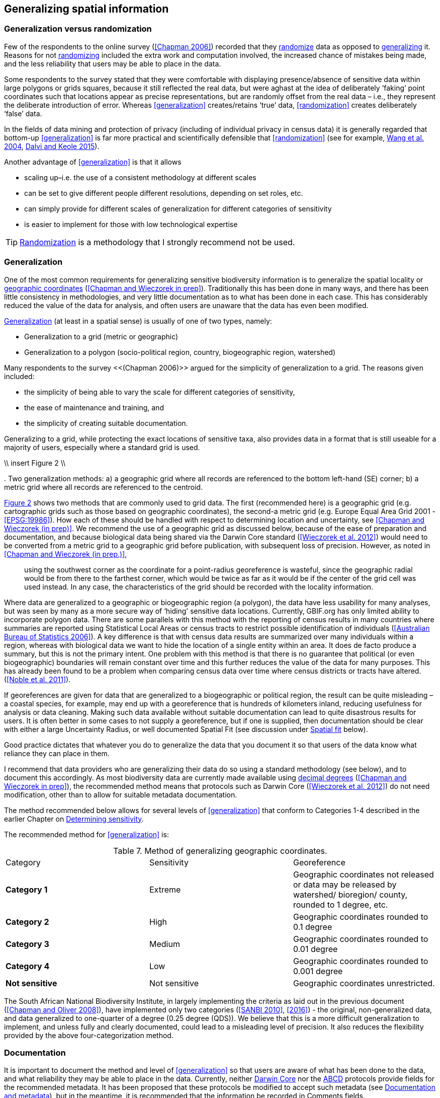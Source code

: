 == Generalizing spatial information

=== Generalization versus randomization

Few of the respondents to the online survey (<<Chapman 2006>>) recorded that they <<randomization,randomize>> data as opposed to <<generalization,generalizing>> it. Reasons for not <<randomization,randomizing>> included the extra work and computation involved, the increased chance of mistakes being made, and the less reliability that users may be able to place in the data. 

Some respondents to the survey stated that they were comfortable with displaying presence/absence of sensitive data within large polygons or grids squares, because it still reflected the real data, but were aghast at the idea of deliberately ‘faking’ point coordinates such that locations appear as precise representations, but are randomly offset from the real data – i.e., they represent the deliberate introduction of error. Whereas <<generalization>> creates/retains ‘true’ data, <<randomization>> creates deliberately ‘false’ data.

In the fields of data mining and protection of privacy (including of individual privacy in census data) it is generally regarded that bottom-up <<generalization>> is far more practical and scientifically defensible that <<randomization>> (see for example, <<wyc,Wang et al. 2004>>, https://www.ijsr.net/archive/v4i1/SUB15769.pdf[Dalvi and Keole 2015^]).

Another advantage of <<generalization>> is that it allows

*	scaling up–i.e. the use of a consistent methodology at different scales
*	can be set to give different people different resolutions, depending on set roles, etc.
*	can simply provide for different scales of generalization for different categories of sensitivity
*	is easier to implement for those with low technological expertise

TIP: <<randomization,Randomization>> is a methodology that I strongly recommend not be used.

=== Generalization

One of the most common requirements for generalizing sensitive biodiversity information is to generalize the spatial locality or <<geographic-coordinates,geographic coordinates>> (<<Chapman and Wieczorek in prep>>). Traditionally this has been done in many ways, and there has been little consistency in methodologies, and very little documentation as to what has been done in each case. This has considerably reduced the value of the data for analysis, and often users are unaware that the data has even been modified. 

<<generalization,Generalization>> (at least in a spatial sense) is usually of one of two types, namely:

*	Generalization to a grid (metric or geographic)
*	Generalization to a polygon (socio-political region, country, biogeographic region, watershed)

Many respondents to the survey <<(Chapman 2006)>> argued for the simplicity of generalization to a grid. The reasons given included:

*	the simplicity of being able to vary the scale for different categories of sensitivity, 
*	the ease of maintenance and training, and 
*	the simplicity of creating suitable documentation.

Generalizing to a grid, while protecting the exact locations of sensitive taxa, also provides data in a format that is still useable for a majority of users, especially where a standard grid is used.

\\ insert Figure 2 \\

[[figure-02,Figure 2]]. Two generalization methods: a) a geographic grid where all records are referenced to the bottom left-hand (SE) corner; b) a metric grid where all records are referenced to the centroid.

<<figure-02,Figure 2>> shows two methods that are commonly used to grid data. The first (recommended here) is a geographic grid (e.g. cartographic grids such as those based on geographic coordinates), the second-a metric grid (e.g. Europe Equal Area Grid 2001 - <<EPSG:19986>>). How each of these should be handled with respect to determining location and uncertainty, see <<Chapman and Wieczorek (in prep)>>. We recommend the use of a geographic grid as discussed below, because of the ease of preparation and documentation, and because biological data being shared via the Darwin Core standard (<<Wieczorek et al. 2012>>) would need to be converted from a metric grid to a geographic grid before publication, with subsequent loss of precision. However, as noted in <<Chapman and Wieczorek (in prep.)>>, 

[quote]
using the southwest corner as the coordinate for a point-radius georeference is wasteful, since the geographic radial would be from there to the farthest corner, which would be twice as far as it would be if the center of the grid cell was used instead. In any case, the characteristics of the grid should be recorded with the locality information.

Where data are generalized to a geographic or biogeographic region (a polygon), the data have less usability for many analyses, but was seen by many as a more secure way of ‘hiding’ sensitive data locations. Currently, GBIF.org has only limited ability to incorporate polygon data. There are some parallels with this method with the reporting of census results in many countries where summaries are reported using Statistical Local Areas or census tracts to restrict possible identification of individuals (<<Australian Bureau of Statistics 2006>>). A key difference is that with census data results are summarized over many individuals within a region, whereas with biological data we want to hide the location of a single entity within an area. It does de facto produce a summary, but this is not the primary intent. One problem with this method is that there is no guarantee that political (or even biogeographic) boundaries will remain constant over time and this further reduces the value of the data for many purposes. This has already been found to be a problem when comparing census data over time where census districts or tracts have altered. (<<Noble et al. 2011>>).

If georeferences are given for data that are generalized to a biogeographic or political region, the result can be quite misleading – a coastal species, for example, may end up with a georeference that is hundreds of kilometers inland, reducing usefulness for analysis or data cleaning. Making such data available without suitable documentation can lead to quite disastrous results for users. It is often better in some cases to not supply a georeference, but if one is supplied, then documentation should be clear with either a large Uncertainty Radius, or well documented Spatial Fit (see discussion under <<Spatial fit,Spatial fit>> below).  

Good practice dictates that whatever you do to generalize the data that you document it so that users of the data know what reliance they can place in them.

I recommend that data providers who are generalizing their data do so using a standard methodology (see below), and to document this accordingly. As most biodiversity data are currently made available using <<decimal-degrees,decimal degrees>> (<<Chapman and Wieczorek in prep>>), the recommended method means that protocols such as Darwin Core (<<Wieczorek et al. 2012>>) do not need modification, other than to allow for suitable metadata documentation.

The method recommended below allows for several levels of <<generalization>> that conform to Categories 1-4 described in the earlier Chapter on <<Determining sensitivity,Determining sensitivity>>.

The recommended method for <<generalization>> is:

[caption="Table 7. "]
.Method of generalizing geographic coordinates.
|===
| Category | Sensitivity | Georeference
| *Category 1* | Extreme | Geographic coordinates not released or data may be released by watershed/ bioregion/ county, rounded to 1 degree, etc. 
| *Category 2* |High | Geographic coordinates rounded to 0.1 degree
| *Category 3* | Medium | Geographic coordinates rounded to 0.01 degree
| *Category 4* | Low | Geographic coordinates rounded to 0.001 degree
| *Not sensitive* | Not sensitive | Geographic coordinates unrestricted.
|===

The South African National Biodiversity Institute, in largely implementing the criteria as laid out in the previous document (<<Chapman and Oliver 2008>>), have implemented only two categories (<<SANBI 2010>>, <<2016>>) - the original, non-generalized data, and data generalized to one-quarter of a degree (0.25 degree (QDS)). We believe that this is a more difficult generalization to implement, and unless fully and clearly documented, could lead to a misleading level of precision. It also reduces the flexibility provided by the above four-categorization method.

=== Documentation

It is important to document the method and level of <<generalization>> so that users are aware of what has been done to the data, and what reliability they may be able to place in the data.  Currently, neither https://www.tdwg.org/standards/dwc/[Darwin Core] nor the https://www.tdwg.org/standards/abcd/[ABCD] protocols provide fields for the recommended metadata.  It has been proposed that these protocols be modified to accept such metadata (see <<Documentation and metadata,Documentation and metadata>>), but in the meantime, it is recommended that the information be recorded in Comments fields.

As far as the <<generalization>> of georeferencing data is concerned it is important to record that the data has been generalized using a ‘decimal geographic grid’, and record both:

*	Precision of the data provided (e.g. 0.1 degree; 0.001 degree, etc.)
*	Precision of the data stored or held (e.g. 0.0001 degree, 0.1 minute, 1 second, 100m square, etc.) 

The recommendations for metadata for inclusion in the https://dwc.tdwg.org/terms/#location[Darwin Core Location Class] (<<TDWG 2018>>) are set out in the next Chapter on <<Documentation and Metadata>>. Once they (or similar) have been adopted, then it is recommended that the appropriate fields be recorded and distributed with the data. 

=== Duplicates and GUIDS

In plants, especially, (but also with other taxa such as insects) many collections are carried out in bulk and ‘duplicates’ (or parts of sets) are sent to many institutions around the world. This is usually in the order of 4-6, but examples of more than 80 have been cited (personal communication, Paul Morris, Apr 2007). The problem that arises is that the originating institution loses control of what may happen to the information (including locality information) that may be distributed with those collections from those secondary institutions - remembering that the duplicates may have been distributed prior to the taxon being identified as sensitive. In most cases this is not a problem, but with sensitive taxa, it often is. The secondary institution may not know what are regarded as ‘sensitive taxa’ in the jurisdiction of the originating institution, or may not have flagged that information. Sensitivity is not always information that can be distributed along with the collections, as it may not be known until much later that the species is endangered, and/or sensitive. This is a difficult issue, as just labeling a taxon as sensitive may not be the answer as a taxon that may be endangered in its native area (and thus sensitive), may be a weed or pest in other areas and locality information may be important for its control.

Perhaps the only real way of handling this is via the use of unique, persistent and resolvable <<GUIDs,Globally Unique Identifiers>> (GUIDs) (<<Page 2009>>, <<Richards 2010>>, <<Richards et al. 2011>>). The originating institution could (automatically) notify collections holding duplicates of any change in the status of the taxon using something like Filtered-Push technologies (<<Wang et al. 2009>>), thus allowing for flagging in those institutions. Unfortunately, the implementation of specimen-level GUIDs still seems some way off,  however, a recent paper by <<Nelson et al. (2018)>> makes a number of recommendations on minting, managing and sharing <<GUIDs>> for herbarium specimens. 
